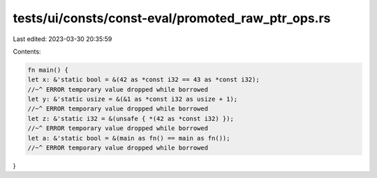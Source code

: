 tests/ui/consts/const-eval/promoted_raw_ptr_ops.rs
==================================================

Last edited: 2023-03-30 20:35:59

Contents:

.. code-block:: rs

    fn main() {
    let x: &'static bool = &(42 as *const i32 == 43 as *const i32);
    //~^ ERROR temporary value dropped while borrowed
    let y: &'static usize = &(&1 as *const i32 as usize + 1);
    //~^ ERROR temporary value dropped while borrowed
    let z: &'static i32 = &(unsafe { *(42 as *const i32) });
    //~^ ERROR temporary value dropped while borrowed
    let a: &'static bool = &(main as fn() == main as fn());
    //~^ ERROR temporary value dropped while borrowed
}


